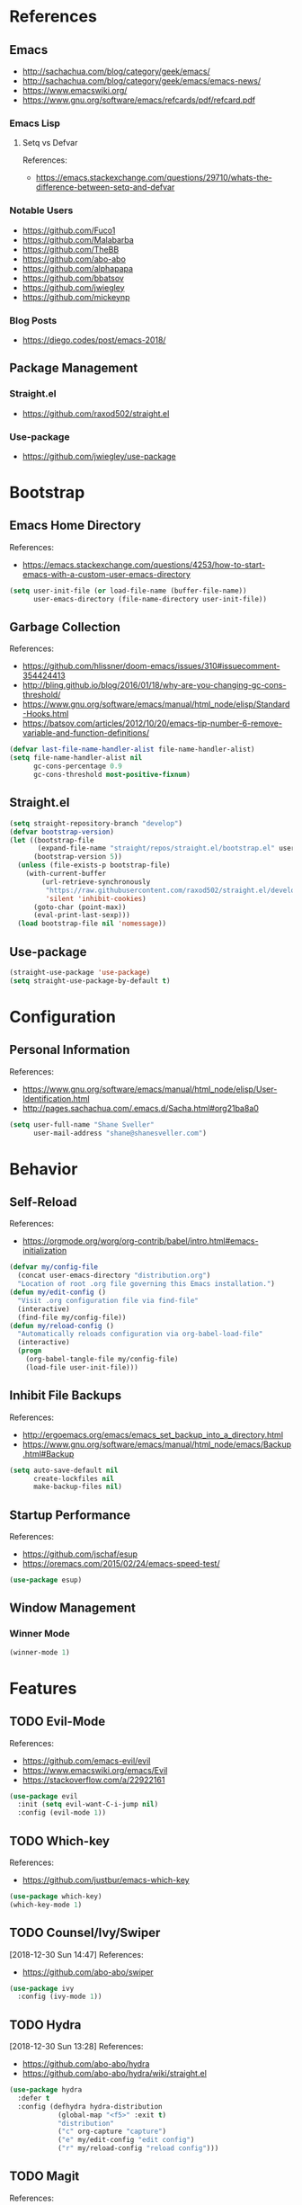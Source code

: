 #+STARTUP: content
#+STARTUP: nohideblocks
#+STARTUP: noindent
#+OPTIONS: toc:4 h:4
#+PROPERTY: header-args:emacs-lisp :comments link

* References
** Emacs
   - http://sachachua.com/blog/category/geek/emacs/
   - http://sachachua.com/blog/category/geek/emacs/emacs-news/
   - https://www.emacswiki.org/
   - https://www.gnu.org/software/emacs/refcards/pdf/refcard.pdf
*** Emacs Lisp
**** Setq vs Defvar
     References:
     - https://emacs.stackexchange.com/questions/29710/whats-the-difference-between-setq-and-defvar
*** Notable Users
    - https://github.com/Fuco1
    - https://github.com/Malabarba
    - https://github.com/TheBB
    - https://github.com/abo-abo
    - https://github.com/alphapapa
    - https://github.com/bbatsov
    - https://github.com/jwiegley
    - https://github.com/mickeynp
*** Blog Posts
    - https://diego.codes/post/emacs-2018/
** Package Management
*** Straight.el
    - https://github.com/raxod502/straight.el
*** Use-package
    - https://github.com/jwiegley/use-package
* Bootstrap
  :PROPERTIES:
  :header-args: :tangle init.el
  :END:
** Emacs Home Directory
   References:
   - https://emacs.stackexchange.com/questions/4253/how-to-start-emacs-with-a-custom-user-emacs-directory
   #+BEGIN_SRC emacs-lisp
     (setq user-init-file (or load-file-name (buffer-file-name))
           user-emacs-directory (file-name-directory user-init-file))
   #+END_SRC
** Garbage Collection
   References:
   - https://github.com/hlissner/doom-emacs/issues/310#issuecomment-354424413
   - http://bling.github.io/blog/2016/01/18/why-are-you-changing-gc-cons-threshold/
   - https://www.gnu.org/software/emacs/manual/html_node/elisp/Standard-Hooks.html
   - https://batsov.com/articles/2012/10/20/emacs-tip-number-6-remove-variable-and-function-definitions/
   #+BEGIN_SRC emacs-lisp
     (defvar last-file-name-handler-alist file-name-handler-alist)
     (setq file-name-handler-alist nil
           gc-cons-percentage 0.9
           gc-cons-threshold most-positive-fixnum)
   #+END_SRC
** Straight.el
   #+BEGIN_SRC emacs-lisp
     (setq straight-repository-branch "develop")
     (defvar bootstrap-version)
     (let ((bootstrap-file
            (expand-file-name "straight/repos/straight.el/bootstrap.el" user-emacs-directory))
           (bootstrap-version 5))
       (unless (file-exists-p bootstrap-file)
         (with-current-buffer
             (url-retrieve-synchronously
              "https://raw.githubusercontent.com/raxod502/straight.el/develop/install.el"
              'silent 'inhibit-cookies)
           (goto-char (point-max))
           (eval-print-last-sexp)))
       (load bootstrap-file nil 'nomessage))
   #+END_SRC
** Use-package
   #+BEGIN_SRC emacs-lisp
     (straight-use-package 'use-package)
     (setq straight-use-package-by-default t)
   #+END_SRC
* Configuration
  :PROPERTIES:
  :header-args: :tangle init.el
  :END:
** Personal Information
   References:
   - https://www.gnu.org/software/emacs/manual/html_node/elisp/User-Identification.html
   - http://pages.sachachua.com/.emacs.d/Sacha.html#org21ba8a0
   #+BEGIN_SRC emacs-lisp
     (setq user-full-name "Shane Sveller"
           user-mail-address "shane@shanesveller.com")
   #+END_SRC
* Behavior
  :PROPERTIES:
  :header-args: :tangle init.el
  :END:
** Self-Reload
   References:
   - https://orgmode.org/worg/org-contrib/babel/intro.html#emacs-initialization
   #+BEGIN_SRC emacs-lisp
     (defvar my/config-file
       (concat user-emacs-directory "distribution.org")
       "Location of root .org file governing this Emacs installation.")
     (defun my/edit-config ()
       "Visit .org configuration file via find-file"
       (interactive)
       (find-file my/config-file))
     (defun my/reload-config ()
       "Automatically reloads configuration via org-babel-load-file"
       (interactive)
       (progn
         (org-babel-tangle-file my/config-file)
         (load-file user-init-file)))
   #+END_SRC
** Inhibit File Backups
   References:
   - http://ergoemacs.org/emacs/emacs_set_backup_into_a_directory.html
   - https://www.gnu.org/software/emacs/manual/html_node/emacs/Backup.html#Backup
   #+BEGIN_SRC emacs-lisp
     (setq auto-save-default nil
           create-lockfiles nil
           make-backup-files nil)
   #+END_SRC
** Startup Performance
   References:
   - https://github.com/jschaf/esup
   - https://oremacs.com/2015/02/24/emacs-speed-test/
   #+BEGIN_SRC emacs-lisp
     (use-package esup)
   #+END_SRC
** Window Management
*** Winner Mode
    #+BEGIN_SRC emacs-lisp
      (winner-mode 1)
    #+END_SRC
* Features
   :PROPERTIES:
   :header-args: :tangle init.el
   :END:
** TODO Evil-Mode
   References:
   - https://github.com/emacs-evil/evil
   - https://www.emacswiki.org/emacs/Evil
   - https://stackoverflow.com/a/22922161
   #+BEGIN_SRC emacs-lisp
     (use-package evil
       :init (setq evil-want-C-i-jump nil)
       :config (evil-mode 1))
   #+END_SRC
** TODO Which-key
   References:
   - https://github.com/justbur/emacs-which-key
   #+BEGIN_SRC emacs-lisp
     (use-package which-key)
     (which-key-mode 1)
   #+END_SRC
** TODO Counsel/Ivy/Swiper
   [2018-12-30 Sun 14:47]
   References:
   - https://github.com/abo-abo/swiper
   #+BEGIN_SRC emacs-lisp
     (use-package ivy
       :config (ivy-mode 1))
   #+END_SRC
** TODO Hydra
   [2018-12-30 Sun 13:28]
   References:
   - https://github.com/abo-abo/hydra
   - https://github.com/abo-abo/hydra/wiki/straight.el
   #+BEGIN_SRC emacs-lisp
     (use-package hydra
       :defer t
       :config (defhydra hydra-distribution
                 (global-map "<f5>" :exit t)
                 "distribution"
                 ("c" org-capture "capture")
                 ("e" my/edit-config "edit config")
                 ("r" my/reload-config "reload config")))
   #+END_SRC
** TODO Magit
   References:
   - https://github.com/magit/magit
   - https://magit.vc/
   - https://magit.vc/manual/magit/Installation.html
   - https://github.com/emacs-evil/evil-magit
   - https://github.com/alphapapa/magit-todos
   #+BEGIN_SRC emacs-lisp
     (use-package magit
       :defer t)
     (use-package evil-magit
       :after magit)
     (use-package magit-todos
       :after magit)
   #+END_SRC
*** TODO Forge
    References:
    - https://emacsair.me/2018/12/19/forge-0.1/
    - https://github.com/magit/forge
    - https://magit.vc/manual/forge/
    #+BEGIN_SRC emacs-lisp
      (use-package forge
        :after magit)
    #+END_SRC
** TODO Org-Mode
   References:
   - https://orgmode.org/
   - https://github.com/emacsmirror/org
   - https://github.com/raxod502/straight.el/issues/211#issuecomment-355379837
   - https://github.com/raxod502/straight.el/tree/6c47044bfbc419527de4d345ceaf01dea3a3b03d#installing-org-with-straightel
   #+BEGIN_SRC emacs-lisp
     (require 'subr-x)
     (straight-use-package 'git)

     (defun org-git-version ()
       "The Git version of org-mode.
       Inserted by installing org-mode or when a release is made."
       (require 'git)
       (let ((git-repo (expand-file-name
                        "straight/repos/org/" user-emacs-directory)))
         (string-trim
          (git-run "describe"
                   "--match=release\*"
                   "--abbrev=6"
                   "HEAD"))))

     (defun org-release ()
       "The release version of org-mode.
       Inserted by installing org-mode or when a release is made."
       (require 'git)
       (let ((git-repo (expand-file-name
                        "straight/repos/org/" user-emacs-directory)))
         (string-trim
          (string-remove-prefix
           "release_"
           (git-run "describe"
                    "--match=release\*"
                    "--abbrev=0"
                    "HEAD")))))

     (provide 'org-version)

     (straight-use-package 'org-plus-contrib)
   #+END_SRC
*** TODO Evil-Org
    [2019-01-02 Wed 10:10]
    References:
    - https://github.com/Somelauw/evil-org-mode
    #+BEGIN_SRC emacs-lisp
      (use-package evil-org
        :commands 'evil-org-mode
        :init (progn
                (add-hook 'org-mode-hook 'evil-org-mode))
        :config (progn
                  (evil-org-set-key-theme '(navigation insert textobjects additional calendar))))
    #+END_SRC
*** TODO Org-Capture
    References:
    - https://orgmode.org/manual/Easy-templates.html
    - https://orgmode.org/manual/Capture-templates.html
    - https://www.gnu.org/software/emacs/manual/html_node/org/Template-elements.html
    - https://orgmode.org/manual/Template-expansion.html#Template-expansion
    - https://orgmode.org/manual/Templates-in-contexts.html#Templates-in-contexts
    - https://emacs.stackexchange.com/a/42140
    - https://www.reddit.com/r/emacs/comments/7zqc7b/share_your_org_capture_templates/
    #+BEGIN_SRC emacs-lisp
      (setq org-capture-templates
            '(("d" "Distribution" entry
               (file+headline (lambda () (concat user-emacs-directory "distribution.org")) "New Content")
               "** TODO \n   %U\n   References:\n   - \n   #+BEGIN_SRC emacs-lisp\n   #+END_SRC")))
    #+END_SRC
*** TODO Refile Targets
    [2019-01-02 Wed 10:25]
    References:
    - https://www.reddit.com/r/emacs/comments/4366f9/how_do_orgrefiletargets_work/czfzxjj/
    #+BEGIN_SRC emacs-lisp
      (setq org-refile-targets
            (quote (("distribution.org" :maxlevel . 2))))
    #+END_SRC
** TODO Projectile
   [2018-12-30 Sun 14:15]
   References:
   - https://github.com/bbatsov/projectile
   - https://docs.projectile.mx
   #+BEGIN_SRC emacs-lisp
     (use-package projectile)
   #+END_SRC
** TODO Unpackaged
   :PROPERTIES:
   :header-args: :tangle no
   :END:
   References:
   - https://github.com/alphapapa/unpackaged.el
   #+BEGIN_SRC emacs-lisp
     (straight-use-package
       '(unpackaged :type git :host github :repo "alphapapa/unpackaged.el"))
     (require 'unpackaged)
   #+END_SRC
** TODO Avy
   [2018-12-30 Sun 15:26]
   References:
   - https://github.com/abo-abo/avy
   #+BEGIN_SRC emacs-lisp
     (use-package avy
       :config (progn
                 (avy-setup-default)
                 (global-set-key (kbd "C-c C-j") 'avy-resume)))
   #+END_SRC
* Appearance
  :PROPERTIES:
  :header-args: :tangle init.el
  :END:
** TODO Doom Theme
   [2018-12-30 Sun 15:22]
   References:
   - https://github.com/hlissner/emacs-doom-themes
   #+BEGIN_SRC emacs-lisp
     (use-package doom-themes
       :init (setq doom-themes-enable-bold t    ; if nil, bold is universally disabled
                   doom-themes-enable-italic t) ; if nil, italics is universally disabled
       :config (progn
                 (load-theme 'doom-tomorrow-night t)
                 (doom-themes-visual-bell-config)
                 (with-eval-after-load 'org (doom-themes-org-config))))
   #+END_SRC
** TODO Minion/Moody
   [2018-12-30 Sun 15:38]
   References:
   - https://diego.codes/post/emacs-2018/
   - http://manuel-uberti.github.io/emacs/2018/03/10/moody-and-minions/
   - https://github.com/tarsius/minions
   - https://github.com/tarsius/moody
   #+BEGIN_SRC emacs-lisp
     (use-package moody
       :config
       (setq x-underline-at-descent-line t)
       (moody-replace-mode-line-buffer-identification)
       (moody-replace-vc-mode))

     (use-package minions
       :config (minions-mode 1))
   #+END_SRC
* Cleanup
  :PROPERTIES:
  :header-args: :tangle init.el
  :END:
** Garbage Collection
   References:
   - https://github.com/hlissner/doom-emacs/issues/310#issuecomment-354424413
   - http://bling.github.io/blog/2016/01/18/why-are-you-changing-gc-cons-threshold/
   - https://www.gnu.org/software/emacs/manual/html_node/elisp/Standard-Hooks.html
   - https://batsov.com/articles/2012/10/20/emacs-tip-number-6-remove-variable-and-function-definitions/
   #+BEGIN_SRC emacs-lisp
     (defun my/after-emacs-startup-gc ()
       (setq file-name-handler-alist last-file-name-handler-alist
             gc-cons-percentage 0.1
             gc-cons-threshold 800000)
       (makunbound 'last-file-name-handler-alist)
       (fmakunbound 'my/after-emacs-startup-gc))
     (add-hook 'emacs-startup-hook 'my/after-emacs-startup-gc)
   #+END_SRC
* New Content
  :PROPERTIES:
  :header-args: :tangle no
  :END:
